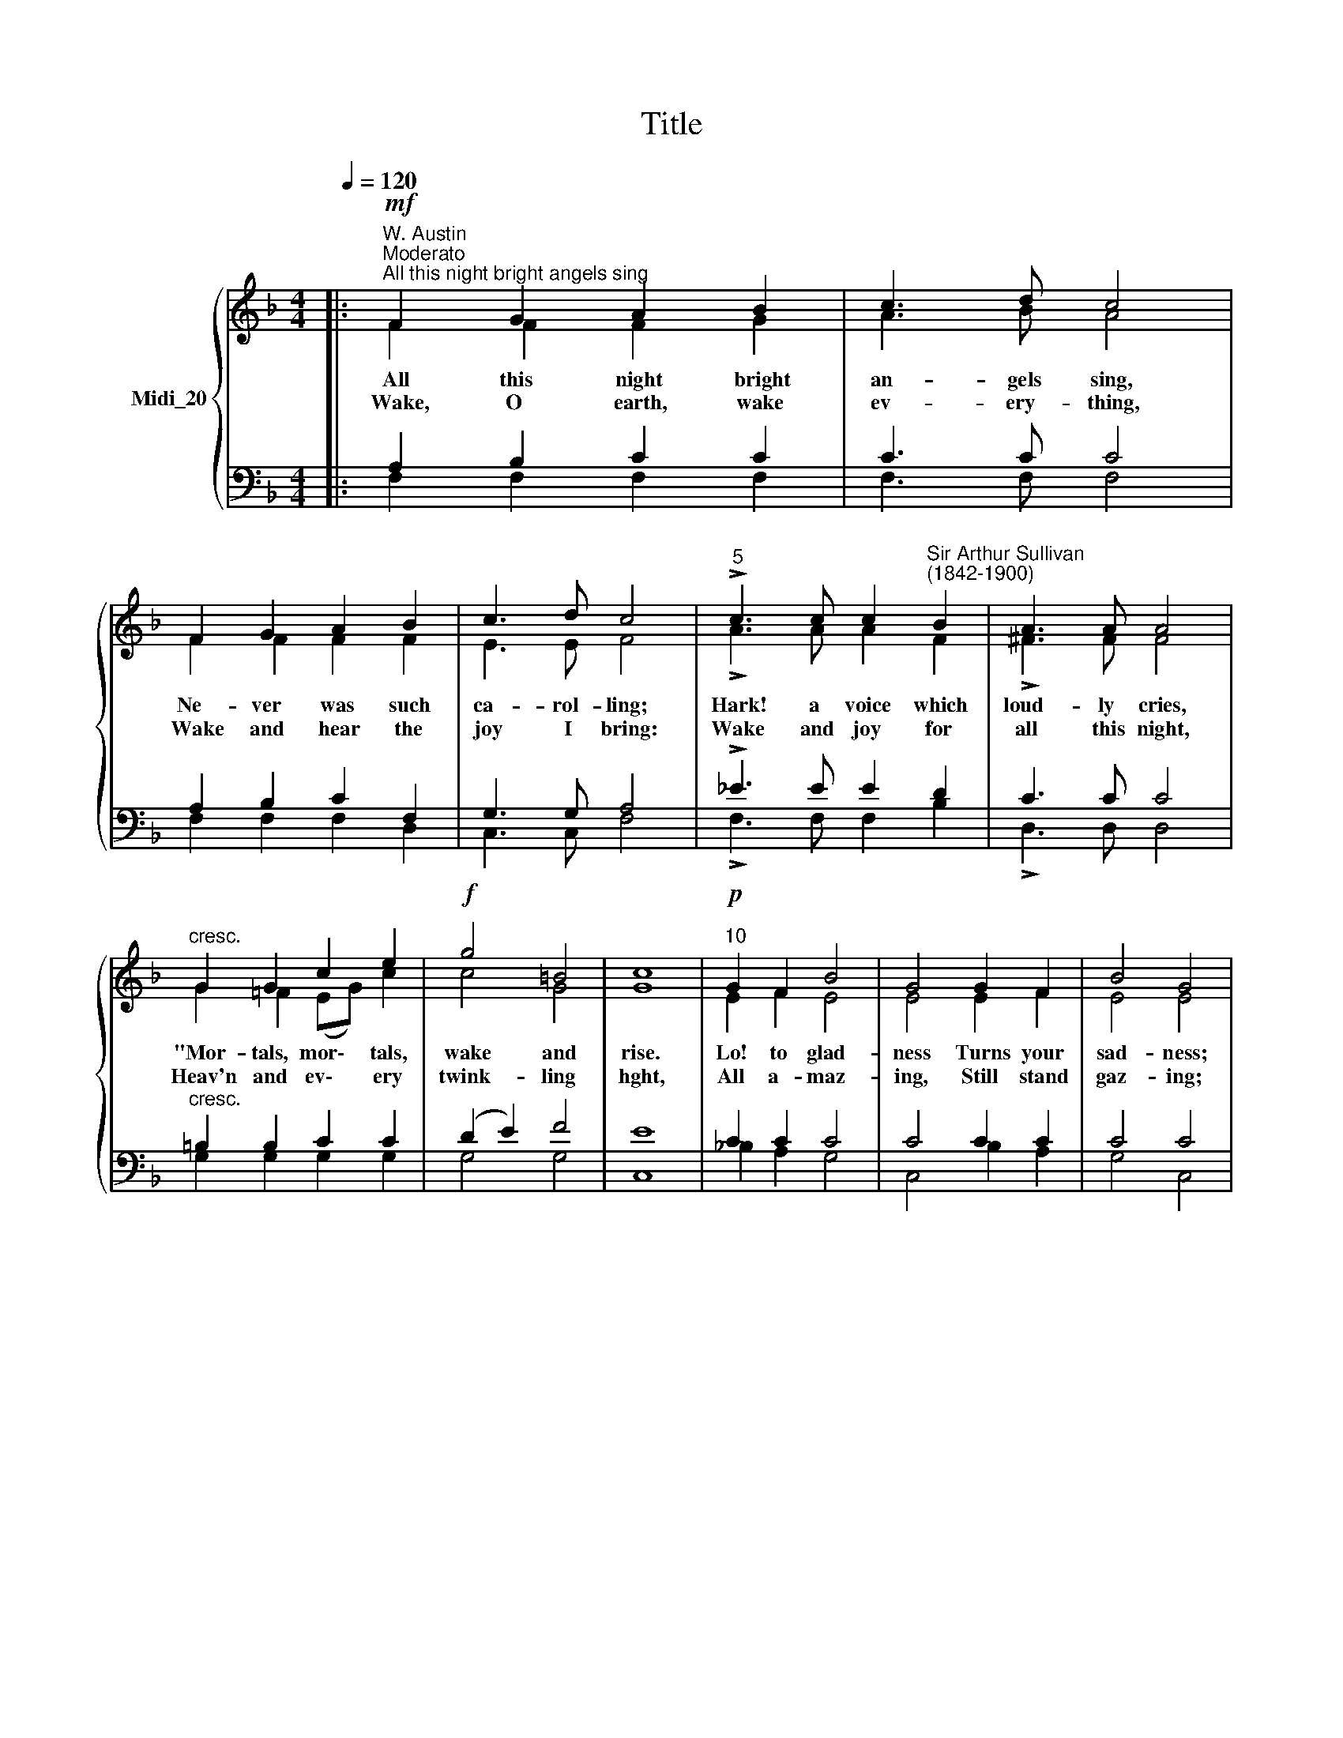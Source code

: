 X:1
T:Title
%%score { ( 1 2 ) | ( 3 4 ) }
L:1/8
Q:1/4=120
M:4/4
K:F
V:1 treble nm="Midi_20"
V:2 treble 
V:3 bass 
V:4 bass 
V:1
|:"^W. Austin""^Moderato"!mf!"^All this night bright angels sing" F2 G2 A2 B2 | c3 d c4 | %2
w: ||
w: ||
w: ||
 F2 G2 A2 B2 | c3 d c4 |"^5" !>!c3 c c2"^Sir Arthur Sullivan\n(1842-1900)" B2 | A3 A A4 | %6
w: ||||
w: ||||
w: ||||
"^cresc." G2 G2 c2 e2 |!f! g4 =B4 | c8 |"^10"!p! G2 F2 B4 | G4 G2 F2 | B4 G4 | %12
w: ||||||
w: ||||||
w: ||||||
 F2 G2"^cresc." A2 B2 | c3 d c4 |"^15"!f! B2 A2 G2 !courtesy!=F2 | (F4 G2) E2 | F8 :| %17
w: |||day * be|done."|
w: |||||
w: |||Sun * to|see!|
!p! F2 G2 A2 B2 | c3 d c4 |"^20" F2 G2 A2 B2 | c3 d c4 |!mf! e2 d2 c2 c2 | =B3 A ^G4 | %23
w: ||||||
w: ~~Hail! O Sun, O|bless- ed Light,|Sent in- to this|world by night;|Let Thy rays and|heav'n- ly pow'rs|
w: ||||||
"^dim." A2 A2 G2 E2 |"^25"!pp! G4 G4 | G8 | G2"^cresc." F2 B4 | G4 G2 F2 | B4 G4 | %29
w: ||||||
w: Shine in these dark|souls of|ours.|For, most du-|ly, Thou art|tru- ly|
w: ||||||
"^30"!f! F2 G2 A2 B2 | c3 d c4 |!ff! d2"^rall."[Q:1/4=118] g2[Q:1/4=115] f2[Q:1/4=112] F2 | %32
w: |||
w: God and man, we|do con- fess;|Hail, O Sun of|
w: |||
[Q:1/4=108] A4[Q:1/4=102] G4 |[Q:1/4=100] !fermata!F8 |] %34
w: ||
w: Right- eous-|ness!|
w: ||
V:2
|: F2 F2 F2 G2 | A3 B A4 | F2 F2 F2 F2 | E3 E F4 | !>!A3 A A2 F2 | !>!^F3 F F4 | G2 =F2 (EG) c2 | %7
w: ~All this night bright|an- gels sing,|Ne- ver was such|ca- rol- ling;|Hark! a voice which|loud- ly cries,|"Mor- tals, mor\- * tals,|
w: |||||||
w: ~Wake, O earth, wake|ev- ery- thing,|Wake and hear the|joy I bring:|Wake and joy for|all this night,|Heav'n and ev\- * ery|
 c4 G4 | G8 | E2 F2 E4 | E4 E2 F2 | E4 E4 | F2 F2 F2 G2 | A3 A A4 | F2 ^F2 G2 D2 | C6 C2 | C8 :| %17
w: wake and|rise.|Lo! to glad-|ness Turns your|sad- ness;|From the earth is|ris'n a Sun,|Shines all night, though|||
w: ||||||||||
w: twink- ling|hght,|All a- maz-|ing, Still stand|gaz- ing;|An- gels, Powers, and|all that be,|Wake, and joy this|||
 F2 F2 F2 F2 | G2 B2 A4 | F2 F2 F2 F2 | G2 B2 A4 | A2 ^G2 A2 E2 | E3 E D4 | C2 D2 G,2 G,2 | %24
w: |||||||
w: |||||||
w: |||||||
 C4 =B,4 | C8 | E2 F2 E4 | E4 E2 F2 | E4 E4 | F2 F2 F2 G2 | A3 A A4 | B2 G2 C2 F2 | F4 E4 | F8 |] %34
w: ||||||||||
w: ||||||||||
w: ||||||||||
V:3
|: A,2 B,2 C2 C2 | C3 C C4 | A,2 B,2 C2 F,2 | G,3 G, A,4 | !>!_E3 E E2 D2 | C3 C C4 | %6
w: ||||||
w: ||||||
"^cresc." =B,2 B,2 C2 C2 | (D2 E2) F4 | E8 | C2 C2 C4 | C4 C2 C2 | C4 C4 | A,2 B,2"^cresc." C2 D2 | %13
w: |||||||
w: |||||||
 _E3 E E4 | D2 C2 B,2 A,2 | (G,2 A,2) B,4 | A,8 :| A,2 B,2 C2 D2 | E2 C2 F4 | A,2 B,2 C2 D2 | %20
w: ||day * be|||||
w: ||Sun * to|||||
 E2 C2 F4 |!mf! C2 =B,2 A,2 E2 | D3 C =B,4 |"^dim." A,2 =B,2 C2 (G,E,) | (D,2 E,2) F,4 | E,8 | %26
w: ||||||
w: ||||||
 C2"^cresc." C2 C4 | C4 C2 C2 | C4 C4 | A,2 B,2 C2 D2 | _E3 E E4 | D2 =E2 F2 D2 | C4 B,4 | A,8 |] %34
w: ||||||||
w: ||||||||
V:4
|: F,2 F,2 F,2 F,2 | F,3 F, F,4 | F,2 F,2 F,2 D,2 | C,3 C, F,4 | !>!F,3 F, F,2 B,2 | %5
 !>!D,3 D, D,4 | G,2 G,2 G,2 G,2 | G,4 G,4 | C,8 | _B,2 A,2 G,4 | C,4 B,2 A,2 | G,4 C,4 | %12
 F,2 F,2 F,2 F,2 | F,3 F, F,4 | B,,2 D,2 G,,2 (A,,B,,) | C,4 C,4 | F,8 :| F,2 F,2 F,2 F,2 | %18
 F,3 F, F,4 | F,2 F,2 F,2 F,2 | F,3 F, F,4 | E,2 E,2 E,2 E,2 | E,3 E, E,4 | F,2 F,2 E,2 C,2 | %24
 G,,4 G,,4 | C,8 | _B,2 A,2 G,4 | C,4 B,2 A,2 | G,4 C,4 | F,2 F,2 F,2 F,2 | F,3 F, F,4 | %31
 B,2 B,2 A,2 B,2 | C4 C,4 | !fermata!F,8 |] %34


